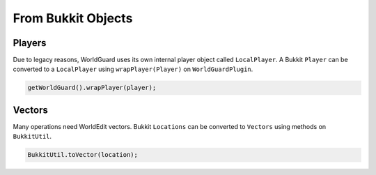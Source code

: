 ===================
From Bukkit Objects
===================

Players
=======

Due to legacy reasons, WorldGuard uses its own internal player object called ``LocalPlayer``. A Bukkit ``Player`` can be converted to a ``LocalPlayer`` using ``wrapPlayer(Player)`` on ``WorldGuardPlugin``.

.. code-block:: java

    getWorldGuard().wrapPlayer(player);

Vectors
=======

Many operations need WorldEdit vectors. Bukkit ``Locations`` can be converted to ``Vectors`` using methods on ``BukkitUtil``.

.. code-block:: java

    BukkitUtil.toVector(location);